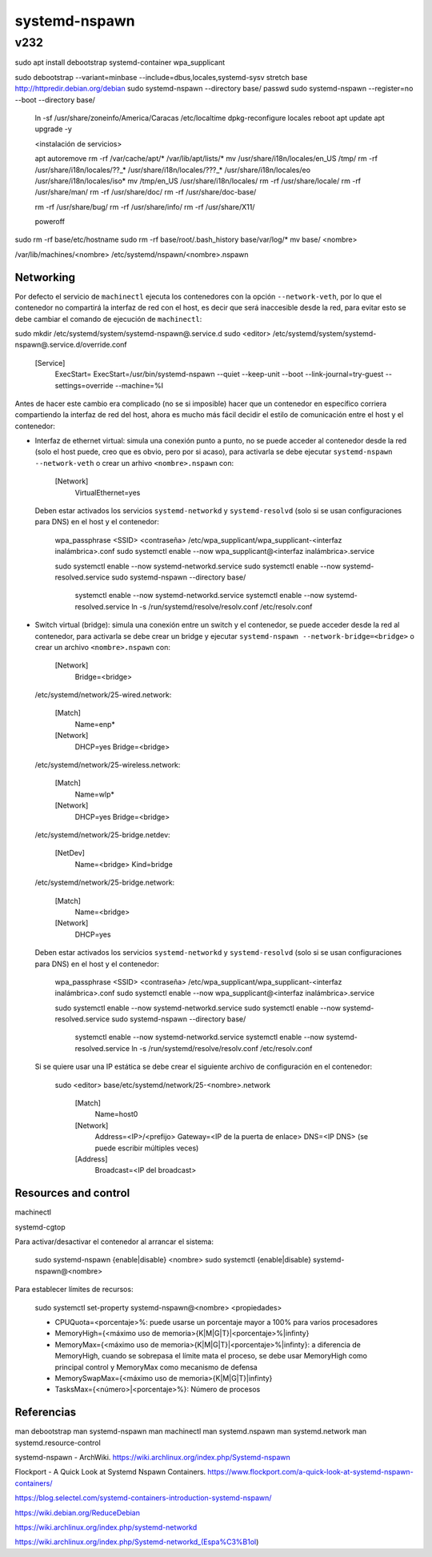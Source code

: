 ==============
systemd-nspawn
==============

----
v232
----

sudo apt install debootstrap systemd-container wpa_supplicant



sudo debootstrap --variant=minbase --include=dbus,locales,systemd-sysv stretch base http://httpredir.debian.org/debian
sudo systemd-nspawn --directory base/ passwd
sudo systemd-nspawn --register=no --boot --directory base/

    ln -sf /usr/share/zoneinfo/America/Caracas /etc/localtime
    dpkg-reconfigure locales
    reboot
    apt update
    apt upgrade -y

    <instalación de servicios>

    apt autoremove
    rm -rf /var/cache/apt/* /var/lib/apt/lists/*
    mv /usr/share/i18n/locales/en_US /tmp/
    rm -rf /usr/share/i18n/locales/??_* /usr/share/i18n/locales/???_* /usr/share/i18n/locales/eo /usr/share/i18n/locales/iso*
    mv /tmp/en_US /usr/share/i18n/locales/
    rm -rf /usr/share/locale/
    rm -rf /usr/share/man/
    rm -rf /usr/share/doc/
    rm -rf /usr/share/doc-base/

    rm -rf /usr/share/bug/
    rm -rf /usr/share/info/
    rm -rf /usr/share/X11/

    poweroff

sudo rm -rf base/etc/hostname
sudo rm -rf base/root/.bash_history base/var/log/*
mv base/ <nombre>

/var/lib/machines/<nombre>
/etc/systemd/nspawn/<nombre>.nspawn

Networking
==========

Por defecto el servicio de ``machinectl`` ejecuta los contenedores con la opción ``--network-veth``, por lo que el contenedor no compartirá la interfaz de red con el host, es decir que será inaccesible desde la red, para evitar esto se debe cambiar el comando de ejecución de ``machinectl``:

sudo mkdir /etc/systemd/system/systemd-nspawn@.service.d
sudo <editor> /etc/systemd/system/systemd-nspawn@.service.d/override.conf

    [Service]
        ExecStart=
        ExecStart=/usr/bin/systemd-nspawn --quiet --keep-unit --boot --link-journal=try-guest --settings=override --machine=%I


Antes de hacer este cambio era complicado (no se si imposible) hacer que un contenedor en específico corriera compartiendo la interfaz de red del host, ahora es mucho más fácil decidir el estilo de comunicación entre el host y el contenedor:

* Interfaz de ethernet virtual: simula una conexión punto a punto, no se puede acceder al contenedor desde la red (solo el host puede, creo que es obvio, pero por si acaso), para activarla se debe ejecutar ``systemd-nspawn --network-veth`` o crear un arhivo ``<nombre>.nspawn`` con:

      [Network]
          VirtualEthernet=yes

  Deben estar activados los servicios ``systemd-networkd`` y ``systemd-resolvd`` (solo si se usan configuraciones para DNS) en el host y el contenedor:

      wpa_passphrase <SSID> <contraseña> /etc/wpa_supplicant/wpa_supplicant-<interfaz inalámbrica>.conf
      sudo systemctl enable --now wpa_supplicant@<interfaz inalámbrica>.service

      sudo systemctl enable --now systemd-networkd.service
      sudo systemctl enable --now systemd-resolved.service
      sudo systemd-nspawn --directory base/

          systemctl enable --now systemd-networkd.service
          systemctl enable --now systemd-resolved.service
          ln -s /run/systemd/resolve/resolv.conf /etc/resolv.conf


* Switch virtual (bridge): simula una conexión entre un switch y el contenedor, se puede acceder desde la red al contenedor, para activarla se debe crear un bridge y ejecutar ``systemd-nspawn --network-bridge=<bridge>`` o crear un archivo ``<nombre>.nspawn`` con:

      [Network]
        Bridge=<bridge>

  /etc/systemd/network/25-wired.network:

      [Match]
          Name=enp*

      [Network]
          DHCP=yes
          Bridge=<bridge>

  /etc/systemd/network/25-wireless.network:

      [Match]
          Name=wlp*

      [Network]
          DHCP=yes
          Bridge=<bridge>

  /etc/systemd/network/25-bridge.netdev:

      [NetDev]
          Name=<bridge>
          Kind=bridge

  /etc/systemd/network/25-bridge.network:

      [Match]
          Name=<bridge>

      [Network]
          DHCP=yes

  Deben estar activados los servicios ``systemd-networkd`` y ``systemd-resolvd`` (solo si se usan configuraciones para DNS) en el host y el contenedor:

      wpa_passphrase <SSID> <contraseña> /etc/wpa_supplicant/wpa_supplicant-<interfaz inalámbrica>.conf
      sudo systemctl enable --now wpa_supplicant@<interfaz inalámbrica>.service

      sudo systemctl enable --now systemd-networkd.service
      sudo systemctl enable --now systemd-resolved.service
      sudo systemd-nspawn --directory base/

          systemctl enable --now systemd-networkd.service
          systemctl enable --now systemd-resolved.service
          ln -s /run/systemd/resolve/resolv.conf /etc/resolv.conf

  Si se quiere usar una IP estática se debe crear el siguiente archivo de configuración en el contenedor:

      sudo <editor> base/etc/systemd/network/25-<nombre>.network

          [Match]
              Name=host0

          [Network]
              Address=<IP>/<prefijo>
              Gateway=<IP de la puerta de enlace>
              DNS=<IP DNS> (se puede escribir múltiples veces)

          [Address]
              Broadcast=<IP del broadcast>

Resources and control
=====================

machinectl

systemd-cgtop

Para activar/desactivar el contenedor al arrancar el sistema:

    sudo systemd-nspawn {enable|disable} <nombre>
    sudo systemctl {enable|disable} systemd-nspawn@<nombre>

Para establecer límites de recursos:

    sudo systemctl set-property systemd-nspawn@<nombre> <propiedades>

    * CPUQuota=<porcentaje>%: puede usarse un porcentaje mayor a 100% para varios procesadores
    * MemoryHigh={<máximo uso de memoria>{K|M|G|T}|<porcentaje>%|infinty}
    * MemoryMax={<máximo uso de memoria>{K|M|G|T}|<porcentaje>%|infinty}: a diferencia de MemoryHigh, cuando se sobrepasa el límite mata el proceso, se debe usar MemoryHigh como principal control y MemoryMax como mecanismo de defensa
    * MemorySwapMax={<máximo uso de memoria>{K|M|G|T}|infinty}
    * TasksMax={<número>|<porcentaje>%}: Número de procesos

Referencias
===========

man debootstrap
man systemd-nspawn
man machinectl
man systemd.nspawn
man systemd.network
man systemd.resource-control

systemd-nspawn - ArchWiki. https://wiki.archlinux.org/index.php/Systemd-nspawn

Flockport - A Quick Look at Systemd Nspawn Containers. https://www.flockport.com/a-quick-look-at-systemd-nspawn-containers/

https://blog.selectel.com/systemd-containers-introduction-systemd-nspawn/

https://wiki.debian.org/ReduceDebian

https://wiki.archlinux.org/index.php/systemd-networkd

https://wiki.archlinux.org/index.php/Systemd-networkd_(Espa%C3%B1ol)